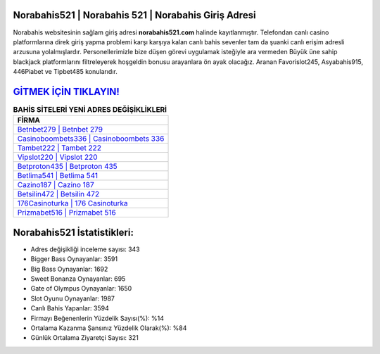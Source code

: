 ﻿Norabahis521 | Norabahis 521 | Norabahis Giriş Adresi
===================================

.. image:: images/norabahis-giris.jpg
   :width: 600
   
Norabahis websitesinin sağlam giriş adresi **norabahis521.com** halinde kayıtlanmıştır. Telefondan canlı casino platformlarına direk giriş yapma problemi karşı karşıya kalan canlı bahis sevenler tam da şuanki canlı erişim adresli arzusuna yolalmışlardır. Personellerimizle bize düşen görevi uygulamak isteğiyle ara vermeden Büyük üne sahip  blackjack platformlarını filtreleyerek hoşgeldin bonusu arayanlara ön ayak olacağız. Aranan Favorislot245, Asyabahis915, 446Piabet ve Tipbet485 konularıdır.

`GİTMEK İÇİN TIKLAYIN! <https://cutt.ly/QwVVg2Vk>`_
==============

.. list-table:: **BAHİS SİTELERİ YENİ ADRES DEĞİŞİKLİKLERİ**
   :widths: 100
   :header-rows: 1

   * - FİRMA
   * - `Betnbet279 | Betnbet 279 <betnbet279-betnbet-279-betnbet-giris-adresi.html>`_
   * - `Casinoboombets336 | Casinoboombets 336 <casinoboombets336-casinoboombets-336-casinoboombets-giris-adresi.html>`_
   * - `Tambet222 | Tambet 222 <tambet222-tambet-222-tambet-giris-adresi.html>`_	 
   * - `Vipslot220 | Vipslot 220 <vipslot220-vipslot-220-vipslot-giris-adresi.html>`_	 
   * - `Betproton435 | Betproton 435 <betproton435-betproton-435-betproton-giris-adresi.html>`_ 
   * - `Betlima541 | Betlima 541 <betlima541-betlima-541-betlima-giris-adresi.html>`_
   * - `Cazino187 | Cazino 187 <cazino187-cazino-187-cazino-giris-adresi.html>`_	 
   * - `Betsilin472 | Betsilin 472 <betsilin472-betsilin-472-betsilin-giris-adresi.html>`_
   * - `176Casinoturka | 176 Casinoturka <176casinoturka-176-casinoturka-casinoturka-giris-adresi.html>`_
   * - `Prizmabet516 | Prizmabet 516 <prizmabet516-prizmabet-516-prizmabet-giris-adresi.html>`_
	 
Norabahis521 İstatistikleri:
===================================	 
* Adres değişikliği inceleme sayısı: 343
* Bigger Bass Oynayanlar: 3591
* Big Bass Oynayanlar: 1692
* Sweet Bonanza Oynayanlar: 695
* Gate of Olympus Oynayanlar: 1650
* Slot Oyunu Oynayanlar: 1987
* Canlı Bahis Yapanlar: 3594
* Firmayı Beğenenlerin Yüzdelik Sayısı(%): %14
* Ortalama Kazanma Şansınız Yüzdelik Olarak(%): %84
* Günlük Ortalama Ziyaretçi Sayısı: 321
